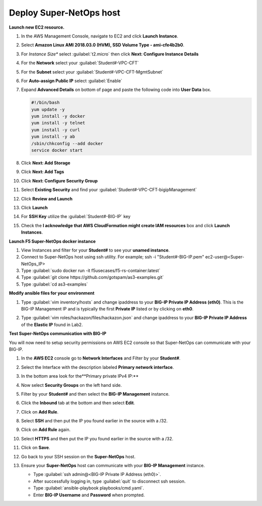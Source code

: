 Deploy Super-NetOps host
------------------------
**Launch new EC2 resource.**

#. In the AWS Management Console, navigate to EC2 and click **Launch Instance**.
#. Select **Amazon Linux AMI 2018.03.0 (HVM), SSD Volume Type - ami-cfe4b2b0**.

   .. image:: ./images/image410.png
      :height: 200px

#. For *Instance Size** select :guilabel:`t2.micro` then click **Next: Configure Instance Details**
#. For the **Network** select your :guilabel:`Student#-VPC-CFT`
#. For the **Subnet** select your :guilabel:`Student#-VPC-CFT-MgmtSubnet`
#. For **Auto-assign Public IP** select :guilabel:`Enable`
#. Expand **Advanced Details** on bottom of page and paste the following code into **User Data** box.

   .. code::

     #!/bin/bash
     yum update -y
     yum install -y docker
     yum install -y telnet
     yum install -y curl
     yum install -y ab
     /sbin/chkconfig --add docker
     service docker start

#. Click **Next: Add Storage**
#. Click **Next: Add Tags**
#. Click **Next: Configure Security Group**
#. Select **Existing Security** and find your :guilabel:`Student#-VPC-CFT-bigipManagement`
#. Click **Review and Launch**
#. Click **Launch**
#. For **SSH Key** utilize the :guilabel:`Student#-BIG-IP` key
#. Check the **I acknowledge that AWS CloudFormation might create IAM resources** box and click **Launch Instances**.

**Launch F5 Super-NetOps docker instance**

#. View Instances and filter for your **Student#** to see your **unamed instance**.
#. Connect to Super-NetOps host using ssh utility. For example; ssh -i "Student#-BIG-IP.pem" ec2-user@<Super-NetOps_IP>
#. Type :guilabel:`sudo docker run -it f5usecases/f5-rs-container:latest`
#. Type :guilabel:`git clone https://github.com/gotspam/as3-examples.git`
#. Type :guilabel:`cd as3-examples`

**Modify ansible files for your environment**

#. Type :guilabel:`vim inventory/hosts` and change ipaddress to your **BIG-IP Private IP Address (eth0)**.  This is the BIG-IP Management IP and is typically the first **Private IP** listed or by clicking on **eth0**.

   .. image:: ./images/image415.png
      :height: 50px

#. Type :guilabel:`vim roles/hackazon/files/hackazon.json` and change ipaddress to your **BIG-IP Private IP Address** of the **Elastic IP** found in Lab2.

   .. image:: ./images/image416.png
      :height: 400px

**Test Super-NetOps communication with BIG-IP**

You will now need to setup security permissions on AWS EC2 console so that Super-NetOps can communicate with your BIG-IP.

#. In the **AWS EC2** console go to **Network Interfaces** and Filter by your **Student#**.
#. Select the Interface with the description labeled **Primary network interface**.
#. In the bottom area look for the**Primary private IPv4 IP:**
#. Now select **Security Groups** on the left hand side.
#. Filter by your **Student#** and then select the **BIG-IP Management** instance.
#. Click the **Inbound** tab at the bottom and then select **Edit**.
#. Click on **Add Rule**.
#. Select **SSH** and then put the IP you found earlier in the source with a /32.
#. Click on **Add Rule** again.
#. Select **HTTPS** and then put the IP you found earlier in the source with a /32.
#. Click on **Save**.
#. Go back to your SSH session on the **Super-NetOps** host.
#. Ensure your **Super-NetOps** host can communicate with your **BIG-IP Management** instance.

   - Type :guilabel:`ssh admin@<BIG-IP Private IP Address (eth0)>`.
   - After successfully logging in, type :guilabel:`quit` to disconnect ssh session.
   - Type :guilabel:`ansible-playbook playbooks/cmd.yaml`.
   - Enter **BIG-IP Username** and **Password** when prompted.

   .. image:: ./images/image417.png
      :height: 400px

